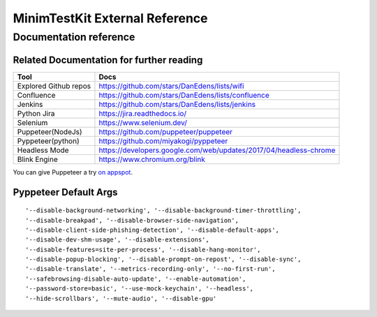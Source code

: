 .. tocdepth: 1

==================================
MinimTestKit External Reference
==================================


Documentation reference
==================================

Related Documentation for further reading
----------------------------------------------------
=======================  ================================================================
Tool                      Docs
=======================  ================================================================
Explored Github repos     https://github.com/stars/DanEdens/lists/wifi
Confluence                https://github.com/stars/DanEdens/lists/confluence
Jenkins                   https://github.com/stars/DanEdens/lists/jenkins
Python Jira               https://jira.readthedocs.io/
Selenium                  https://www.selenium.dev/
Puppeteer(NodeJs)         https://github.com/puppeteer/puppeteer
Pyppeteer(python)         https://github.com/miyakogi/pyppeteer
Headless Mode             https://developers.google.com/web/updates/2017/04/headless-chrome
Blink Engine              https://www.chromium.org/blink

=======================  ================================================================


You can give Puppeteer a try `on appspot <https://try-puppeteer.appspot.com/>`_.

Pyppeteer Default Args
-----------------------------------------------------------------------------

::

'--disable-background-networking', '--disable-background-timer-throttling',
'--disable-breakpad', '--disable-browser-side-navigation',
'--disable-client-side-phishing-detection', '--disable-default-apps',
'--disable-dev-shm-usage', '--disable-extensions',
'--disable-features=site-per-process', '--disable-hang-monitor',
'--disable-popup-blocking', '--disable-prompt-on-repost', '--disable-sync',
'--disable-translate', '--metrics-recording-only', '--no-first-run',
'--safebrowsing-disable-auto-update', '--enable-automation',
'--password-store=basic', '--use-mock-keychain', '--headless',
'--hide-scrollbars', '--mute-audio', '--disable-gpu'
